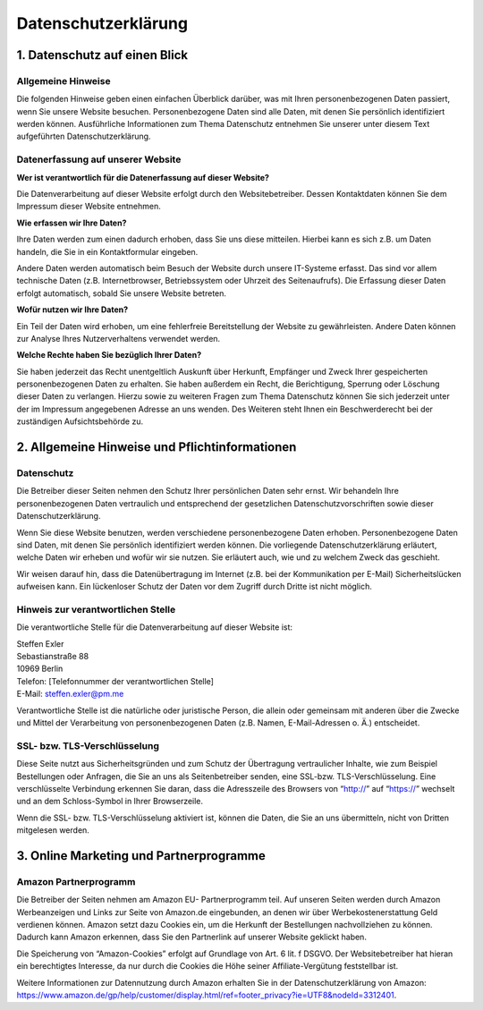 Datenschutzerklärung
====================

1. Datenschutz auf einen Blick
------------------------------

Allgemeine Hinweise
~~~~~~~~~~~~~~~~~~~

Die folgenden Hinweise geben einen einfachen Überblick darüber, was mit
Ihren personenbezogenen Daten passiert, wenn Sie unsere Website
besuchen. Personenbezogene Daten sind alle Daten, mit denen Sie
persönlich identifiziert werden können. Ausführliche Informationen zum
Thema Datenschutz entnehmen Sie unserer unter diesem Text aufgeführten
Datenschutzerklärung.

Datenerfassung auf unserer Website
~~~~~~~~~~~~~~~~~~~~~~~~~~~~~~~~~~

**Wer ist verantwortlich für die Datenerfassung auf dieser Website?**

Die Datenverarbeitung auf dieser Website erfolgt durch den
Websitebetreiber. Dessen Kontaktdaten können Sie dem Impressum dieser
Website entnehmen.

**Wie erfassen wir Ihre Daten?**

Ihre Daten werden zum einen dadurch erhoben, dass Sie uns diese
mitteilen. Hierbei kann es sich z.B. um Daten handeln, die Sie in ein
Kontaktformular eingeben.

Andere Daten werden automatisch beim Besuch der Website durch unsere
IT-Systeme erfasst. Das sind vor allem technische Daten (z.B.
Internetbrowser, Betriebssystem oder Uhrzeit des Seitenaufrufs). Die
Erfassung dieser Daten erfolgt automatisch, sobald Sie unsere Website
betreten.

**Wofür nutzen wir Ihre Daten?**

Ein Teil der Daten wird erhoben, um eine fehlerfreie Bereitstellung der
Website zu gewährleisten. Andere Daten können zur Analyse Ihres
Nutzerverhaltens verwendet werden.

**Welche Rechte haben Sie bezüglich Ihrer Daten?**

Sie haben jederzeit das Recht unentgeltlich Auskunft über Herkunft,
Empfänger und Zweck Ihrer gespeicherten personenbezogenen Daten zu
erhalten. Sie haben außerdem ein Recht, die Berichtigung, Sperrung oder
Löschung dieser Daten zu verlangen. Hierzu sowie zu weiteren Fragen zum
Thema Datenschutz können Sie sich jederzeit unter der im Impressum
angegebenen Adresse an uns wenden. Des Weiteren steht Ihnen ein
Beschwerderecht bei der zuständigen Aufsichtsbehörde zu.

2. Allgemeine Hinweise und Pflichtinformationen
-----------------------------------------------

Datenschutz
~~~~~~~~~~~

Die Betreiber dieser Seiten nehmen den Schutz Ihrer persönlichen Daten
sehr ernst. Wir behandeln Ihre personenbezogenen Daten vertraulich und
entsprechend der gesetzlichen Datenschutzvorschriften sowie dieser
Datenschutzerklärung.

Wenn Sie diese Website benutzen, werden verschiedene personenbezogene
Daten erhoben. Personenbezogene Daten sind Daten, mit denen Sie
persönlich identifiziert werden können. Die vorliegende
Datenschutzerklärung erläutert, welche Daten wir erheben und wofür wir
sie nutzen. Sie erläutert auch, wie und zu welchem Zweck das geschieht.

Wir weisen darauf hin, dass die Datenübertragung im Internet (z.B. bei
der Kommunikation per E-Mail) Sicherheitslücken aufweisen kann. Ein
lückenloser Schutz der Daten vor dem Zugriff durch Dritte ist nicht
möglich.

Hinweis zur verantwortlichen Stelle
~~~~~~~~~~~~~~~~~~~~~~~~~~~~~~~~~~~

Die verantwortliche Stelle für die Datenverarbeitung auf dieser Website
ist:

| Steffen Exler
| Sebastianstraße 88
| 10969 Berlin

| Telefon: [Telefonnummer der verantwortlichen Stelle]
| E-Mail: steffen.exler@pm.me

Verantwortliche Stelle ist die natürliche oder juristische Person, die
allein oder gemeinsam mit anderen über die Zwecke und Mittel der
Verarbeitung von personenbezogenen Daten (z.B. Namen, E-Mail-Adressen o.
Ä.) entscheidet.

SSL- bzw. TLS-Verschlüsselung
~~~~~~~~~~~~~~~~~~~~~~~~~~~~~

Diese Seite nutzt aus Sicherheitsgründen und zum Schutz der Übertragung
vertraulicher Inhalte, wie zum Beispiel Bestellungen oder Anfragen, die
Sie an uns als Seitenbetreiber senden, eine SSL-bzw.
TLS-Verschlüsselung. Eine verschlüsselte Verbindung erkennen Sie daran,
dass die Adresszeile des Browsers von “http://” auf “https://” wechselt
und an dem Schloss-Symbol in Ihrer Browserzeile.

Wenn die SSL- bzw. TLS-Verschlüsselung aktiviert ist, können die Daten,
die Sie an uns übermitteln, nicht von Dritten mitgelesen werden.

3. Online Marketing und Partnerprogramme
----------------------------------------

Amazon Partnerprogramm
~~~~~~~~~~~~~~~~~~~~~~

Die Betreiber der Seiten nehmen am Amazon EU- Partnerprogramm teil. Auf
unseren Seiten werden durch Amazon Werbeanzeigen und Links zur Seite von
Amazon.de eingebunden, an denen wir über Werbekostenerstattung Geld
verdienen können. Amazon setzt dazu Cookies ein, um die Herkunft der
Bestellungen nachvollziehen zu können. Dadurch kann Amazon erkennen,
dass Sie den Partnerlink auf unserer Website geklickt haben.

Die Speicherung von “Amazon-Cookies” erfolgt auf Grundlage von Art. 6
lit. f DSGVO. Der Websitebetreiber hat hieran ein berechtigtes
Interesse, da nur durch die Cookies die Höhe seiner Affiliate-Vergütung
feststellbar ist.

Weitere Informationen zur Datennutzung durch Amazon erhalten Sie in der
Datenschutzerklärung von Amazon:
https://www.amazon.de/gp/help/customer/display.html/ref=footer_privacy?ie=UTF8&nodeId=3312401.
